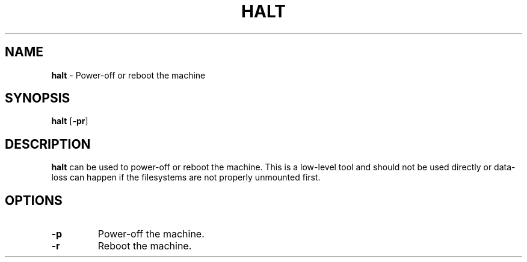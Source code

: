 .TH HALT 8 ubase-VERSION
.SH NAME
\fBhalt\fR - Power-off or reboot the machine
.SH SYNOPSIS
\fBhalt\fR [\fB-pr\fR]
.SH DESCRIPTION
\fBhalt\fR can be used to power-off or reboot the machine.
This is a low-level tool and should not be used directly or data-loss
can happen if the filesystems are not properly unmounted first.
.SH OPTIONS
.TP
\fB-p\fR
Power-off the machine.
.TP
\fB-r\fR
Reboot the machine.

